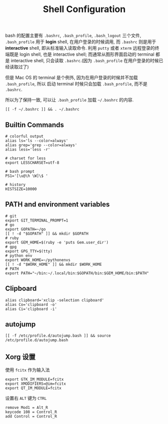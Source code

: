 #+TITLE: Shell Configuration

bash 的配置主要有 =.bashrc=, =.bash_profile=, =.bash_logout= 三个文件,
=.bash_profile= 用于 *login* shell, 在用户登录的时候调用, 而 =.bashrc=
则是用于 *interactive* shell, 即从标准输入读取命令. 利用 =putty= 或者 =xterm=
远程登录的终端既是 login shell, 也是 interactive shell; 而通常从图形界面启动的
terminal 都是 interactive shell, 只会读取 =.bashrc=.(因为 =.bash_profile=
在用户登录的时候已经读取过了)

但是 Mac OS 的 terminal 是个例外, 因为在用户登录的时候并不加载 =.bash_profile=, 所以
启动 terminal 时候只会加载 =.bash_profile=, 而不是 =.bashrc=.

所以为了保持一致, 可以让 =.bash_profile= 加载 =~/.bashrc= 的内容.

#+BEGIN_SRC shell :exports code :tangle ~/.bash_profile
  [[ -f ~/.bashrc ]] && . ~/.bashrc
#+END_SRC

** Builtin Commands

#+BEGIN_SRC shell :tangle ~/.bashrc
  # colorful output
  alias ls='ls --color=always'
  alias grep='grep --color=always'
  alias less='less -r'

  # charset for less
  export LESSCHARSET=utf-8

  # bash prompt
  PS1='[\u@\h \W]\$ '

  # history
  HISTSIZE=10000
#+END_SRC


** PATH and environment variables

#+BEGIN_SRC shell :tangle ~/.bashrc
  # git
  export GIT_TERMINAL_PROMPT=1
  # go
  export GOPATH=~/go
  [[ ! -d "$GOPATH" ]] && mkdir $GOPATH
  # ruby
  export GEM_HOME=$(ruby -e 'puts Gem.user_dir')
  # gpg
  export GPG_TTY=$(tty)
  # python env
  export WORK_HOME=~/pythonenvs
  [[ ! -d "$WORK_HOME" ]] && mkdir $WORK_HOME
  # PATH
  export PATH="~/bin:~/.local/bin:$GOPATH/bin:$GEM_HOME/bin:$PATH"
#+END_SRC

** Clipboard

#+BEGIN_SRC shell :tangle ~/.bashrc
  alias clipboard='xclip -selection clipboard'
  alias Co='clipboard -o'
  alias Ci='clipboard -i'
#+END_SRC

** autojump

#+BEGIN_SRC shell :tangle ~/.bashrc
  [[ -f /etc/profile.d/autojump.bash ]] && source /etc/profile.d/autojump.bash
#+END_SRC

** Xorg 设置

使用 =fcitx= 作为输入法

#+BEGIN_SRC shell :tangle ~/.xprofile
  export GTK_IM_MODULE=fcitx
  export XMODIFIERS=@im=fcitx
  export QT_IM_MODULE=fcitx
#+END_SRC

设置右 =ALT= 键为 =CTRL=

#+BEGIN_SRC shell :tangle ~/.Xmodmap
  remove Mod1 = Alt_R
  keycode 108 = Control_R
  add Control = Control_R
#+END_SRC
